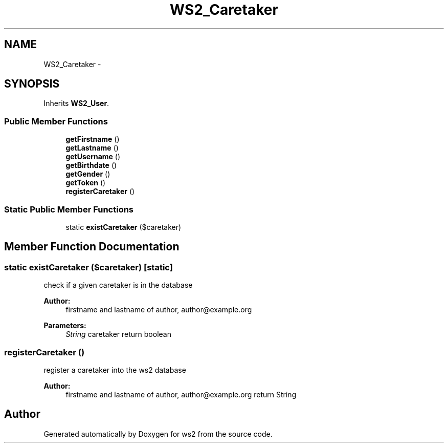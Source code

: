 .TH "WS2_Caretaker" 3 "Sun Jan 11 2015" "ws2" \" -*- nroff -*-
.ad l
.nh
.SH NAME
WS2_Caretaker \- 
.SH SYNOPSIS
.br
.PP
.PP
Inherits \fBWS2_User\fP\&.
.SS "Public Member Functions"

.in +1c
.ti -1c
.RI "\fBgetFirstname\fP ()"
.br
.ti -1c
.RI "\fBgetLastname\fP ()"
.br
.ti -1c
.RI "\fBgetUsername\fP ()"
.br
.ti -1c
.RI "\fBgetBirthdate\fP ()"
.br
.ti -1c
.RI "\fBgetGender\fP ()"
.br
.ti -1c
.RI "\fBgetToken\fP ()"
.br
.ti -1c
.RI "\fBregisterCaretaker\fP ()"
.br
.in -1c
.SS "Static Public Member Functions"

.in +1c
.ti -1c
.RI "static \fBexistCaretaker\fP ($caretaker)"
.br
.in -1c
.SH "Member Function Documentation"
.PP 
.SS "static existCaretaker ($caretaker)\fC [static]\fP"
check if a given caretaker is in the database
.PP
\fBAuthor:\fP
.RS 4
firstname and lastname of author, author@example.org 
.RE
.PP
\fBParameters:\fP
.RS 4
\fIString\fP caretaker return boolean 
.RE
.PP

.SS "registerCaretaker ()"
register a caretaker into the ws2 database
.PP
\fBAuthor:\fP
.RS 4
firstname and lastname of author, author@example.org return String 
.RE
.PP


.SH "Author"
.PP 
Generated automatically by Doxygen for ws2 from the source code\&.

